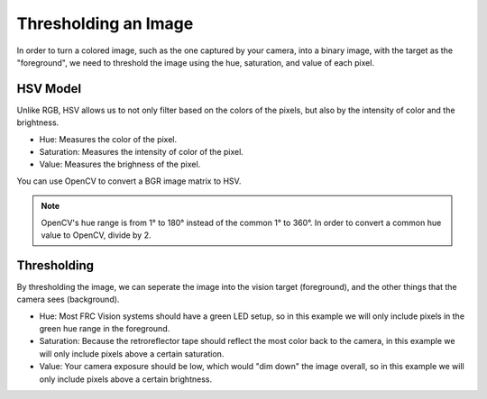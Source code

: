 Thresholding an Image
=====================

In order to turn a colored image, such as the one captured by your camera, into a binary image, with the target as the "foreground", we need to threshold the image using the hue, saturation, and value of each pixel.



HSV Model
_________

Unlike RGB, HSV allows us to not only filter based on the colors of the pixels, but also by the intensity of color and the brightness.

* Hue: Measures the color of the pixel.
* Saturation: Measures the intensity of color of the pixel.
* Value: Measures the brighness of the pixel.

You can use OpenCV to convert a BGR image matrix to HSV.

.. tabs::
   
   .. code-tab:: py

      hsv_img = cv2.cvtColor(input_img, cv2.COLOR_BGR2HSV)

.. note::
   OpenCV's hue range is from 1° to 180° instead of the common 1° to 360°. In order to convert a common hue value to OpenCV, divide by 2. 

Thresholding
____________

By thresholding the image, we can seperate the image into the vision target (foreground), and the other things that the camera sees (background). 

* Hue: Most FRC Vision systems should have a green LED setup, so in this example we will only include pixels in the green hue range in the foreground.
* Saturation: Because the retroreflector tape should reflect the most color back to the camera, in this example we will only include pixels above a certain saturation.
* Value: Your camera exposure should be low, which would "dim down" the image overall, so in this example we will only include pixels above a certain brightness. 


.. tabs::

   .. code-tab:: py
   
      binary_img = cv2.inRange(hsv_img, (min_hue, min_sat, min_val), (max_hue, max_sat, max_val))